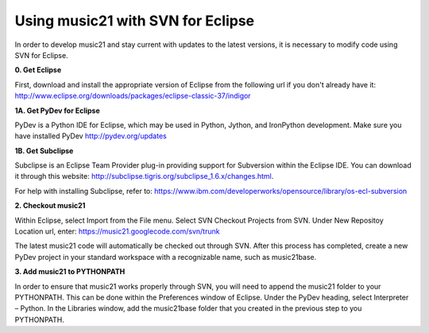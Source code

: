 .. _usingEclipse:

Using music21 with SVN for Eclipse
==================================

In order to develop music21 and stay current with updates to the latest versions, it is necessary to modify code using SVN for Eclipse. 

**0. Get Eclipse**

First, download and install the appropriate version of Eclipse from the following url if you don't already have it: 				    http://www.eclipse.org/downloads/packages/eclipse-classic-37/indigor

**1A. Get PyDev for Eclipse**

PyDev is a Python IDE for Eclipse, which may be used in Python, Jython, 
and IronPython development. Make sure you have installed PyDev http://pydev.org/updates



**1B. Get Subclipse**

Subclipse is an Eclipse Team Provider plug-in providing support for Subversion within the Eclipse IDE. You can download it through this website: http://subclipse.tigris.org/subclipse_1.6.x/changes.html. 

For help with installing Subclipse, refer to: https://www.ibm.com/developerworks/opensource/library/os-ecl-subversion

**2. Checkout music21**

Within Eclipse, select Import from the File menu. Select SVN Checkout Projects from SVN. Under New Repositoy Location url, enter: https://music21.googlecode.com/svn/trunk

The latest music21 code will automatically be checked out through SVN. After this process has completed, create a new PyDev project in your standard workspace with a recognizable name, such as music21base.

**3. Add music21 to PYTHONPATH**

In order to ensure that music21 works properly through SVN, you will need to append the music21 folder to your PYTHONPATH. This can be done within the Preferences window of Eclipse. Under the PyDev heading, select Interpreter – Python. In the Libraries window, add the music21base folder that you created in the previous step to you PYTHONPATH.